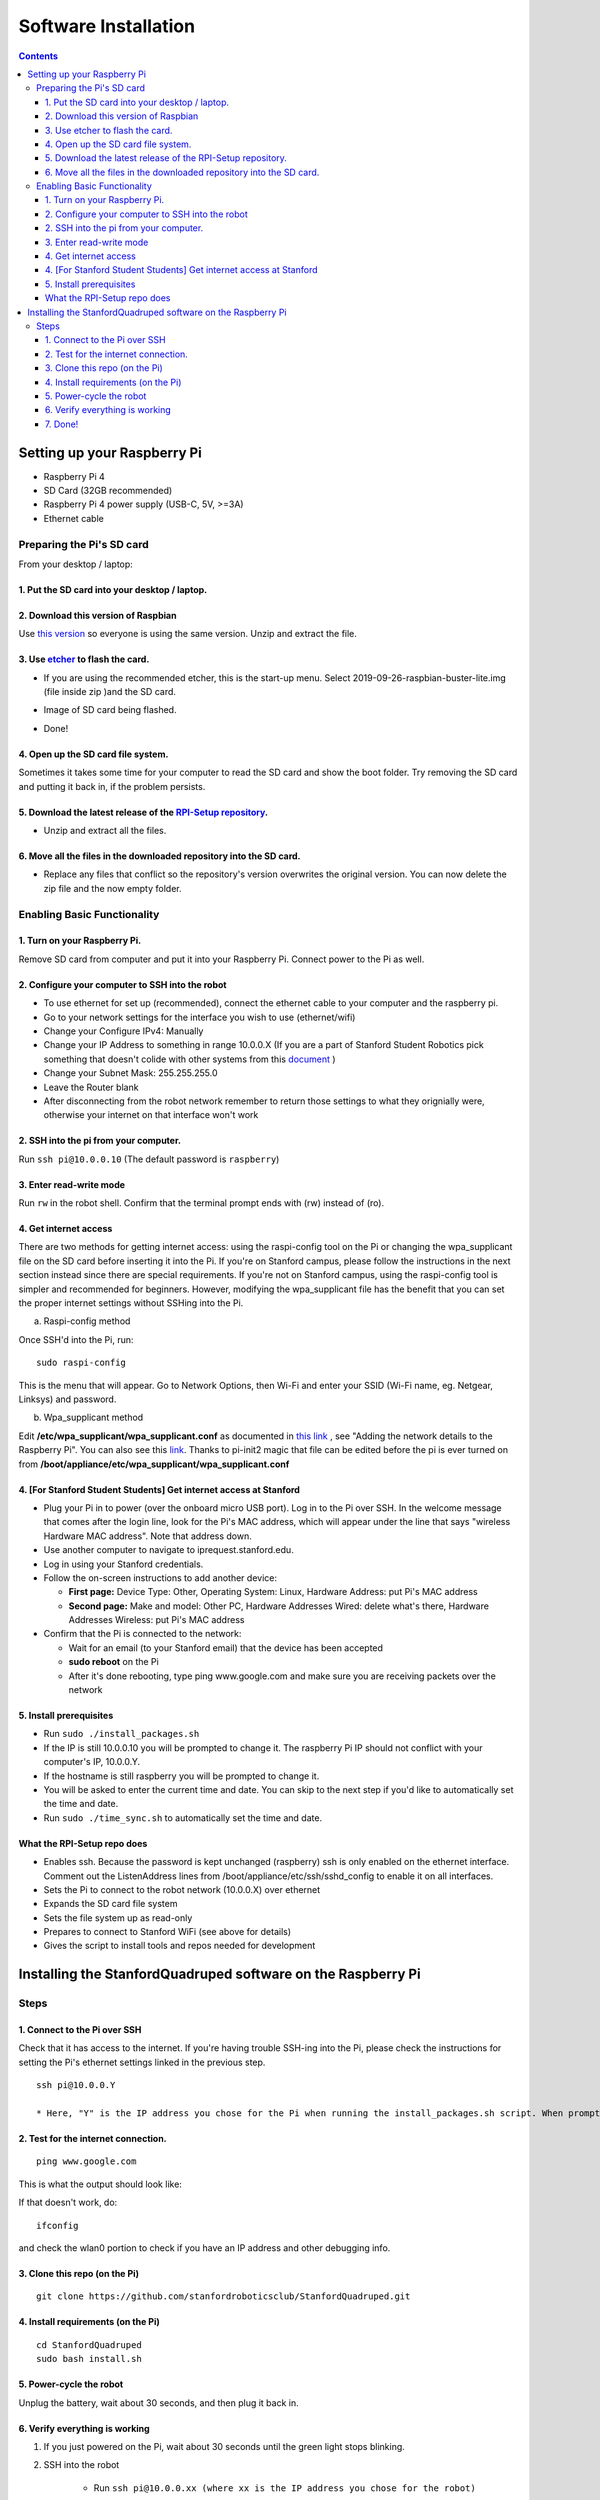 =====================
Software Installation
=====================

.. contents:: :depth: 4

Setting up your Raspberry Pi
------------------------------

* Raspberry Pi 4
*  SD Card (32GB recommended)
*   Raspberry Pi 4 power supply (USB-C, 5V, >=3A)
*    Ethernet cable

Preparing the Pi's SD card
^^^^^^^^^^^^^^^^^^^^^^^^^^^^^^^^^

From your desktop / laptop:

1. Put the SD card into your desktop / laptop. 
###############################################

2. Download this version of Raspbian
#################################################################

Use `this version <https://slack-files.com/T0RAWRCGY-FQG7WTSBH-eb9549ed22>`_ so everyone is using the same version. Unzip and extract the file. 


3. Use `etcher <https://www.balena.io/etcher/>`_ to flash the card. 
##########################################################################################

* If you are using the recommended etcher, this is the start-up menu. Select 2019-09-26-raspbian-buster-lite.img (file inside zip )and the SD card. 

.. image:: ../_static/flash1.JPG
    :align: center

*  Image of SD card being flashed. 

.. image:: ../_static/flash2.JPG
    :align: center

*   Done!

.. image:: ../_static/flash3.JPG
    :align: center

4. Open up the SD card file system.
###################################################################

Sometimes it takes some time for your computer to read the SD card and show the boot folder. Try removing the SD card and putting it back in, if the problem persists. 

.. image:: ../_static/sdboot.JPG
    :align: center

5. Download the latest release of the `RPI-Setup repository <https://github.com/stanfordroboticsclub/RPI-Setup>`_. 
#####################################################################################################################

* Unzip and extract all the files. 

.. image:: ../_static/downloadrpi.jpg
    :align: center
	
6. Move all the files in the downloaded repository into the SD card. 
#####################################################################

* Replace any files that conflict so the repository's version overwrites the original version. You can now delete the zip file and the now empty folder.  


.. image:: ../_static/replaceboot.jpg
    :align: center

Enabling Basic Functionality
^^^^^^^^^^^^^^^^^^^^^^^^^^^^^^^^^^^^^^^^^^^^^^^^^^^^^

1. Turn on your Raspberry Pi. 
###################################################################################################
Remove SD card from computer and put it into your Raspberry Pi. Connect power to the Pi as well. 

2. Configure your computer to SSH into the robot
######################################################## 

* To use ethernet for set up (recommended), connect the ethernet cable to your computer and the raspberry pi. 
* Go to your network settings for the interface you wish to use (ethernet/wifi)
* Change your Configure IPv4: Manually
* Change your IP Address to something in range 10.0.0.X (If you are a part of Stanford Student Robotics pick something that doesn't colide with other systems from this `document <https://docs.google.com/spreadsheets/u/1/d/1pqduUwYa1_sWiObJDrvCCz4Al3pl588ytE4u-Dwa6Pw/edit?usp=sharing>`_ )
* Change your Subnet Mask: 255.255.255.0
* Leave the Router blank
* After disconnecting from the robot network remember to return those settings to what they orignially were, otherwise your internet on that interface won't work

2. SSH into the pi from your computer.
######################################

Run ``ssh pi@10.0.0.10`` (The default password is ``raspberry``)


.. image:: ../_static/sshimage.jpg
    :align: center

3. Enter read-write mode
####################################################################################################
Run ``rw`` in the robot shell.
Confirm that the terminal prompt ends with (rw) instead of (ro).

.. image:: ../_static/readwrite.JPG
    :align: center
 
4. Get internet access
#########################

There are two methods for getting internet access: using the raspi-config tool on the Pi or 
changing the wpa_supplicant file on the SD card before inserting it into the Pi. If you're on Stanford campus, please follow
the instructions in the next section instead since there are special requirements.
If you're not on Stanford campus, using the raspi-config tool is 
simpler and recommended for beginners. However, modifying the wpa_supplicant file 
has the benefit that you can set the proper internet settings without SSHing into the Pi.

a. Raspi-config method

Once SSH'd into the Pi, run:

::

	sudo raspi-config

This is the menu that will appear. Go to Network Options, then Wi-Fi and enter your SSID (Wi-Fi name, eg. Netgear, Linksys) and password. 

.. image:: ../_static/raspconfig1.JPG
    :align: center

.. image:: ../_static/raspconfig2.JPG
    :align: center

b. Wpa_supplicant method

Edit **/etc/wpa_supplicant/wpa_supplicant.conf** as documented in `this link <https://www.raspberrypi.org/documentation/configuration/wireless/wireless-cli.md>`_ , see "Adding the network details to the Raspberry Pi". You can also see this `link <https://linux.die.net/man/5/wpa_supplicant.conf>`_. Thanks to pi-init2 magic that file can be edited before the pi is ever turned on from **/boot/appliance/etc/wpa_supplicant/wpa_supplicant.conf**

4. [For Stanford Student Students] Get internet access at Stanford
###############################################################################

* Plug your Pi in to power (over the onboard micro USB port). Log in to the Pi over SSH. In the welcome message that comes after the login line, look for the Pi's MAC address, which will appear under the line that says "wireless Hardware MAC address". Note that address down.
*  Use another computer to navigate to iprequest.stanford.edu.
*   Log in using your Stanford credentials.
*    Follow the on-screen instructions to add another device:

     * **First page:** Device Type: Other, Operating System: Linux, Hardware Address: put Pi's MAC address
     *  **Second page:** Make and model: Other PC, Hardware Addresses Wired: delete what's there, Hardware Addresses Wireless: put Pi's MAC address

*     Confirm that the Pi is connected to the network:

      * Wait for an email (to your Stanford email) that the device has been accepted
      *  **sudo reboot** on the Pi
      *   After it's done rebooting, type ping www.google.com and make sure you are receiving packets over the network

5. Install prerequisites
##############################

* Run ``sudo ./install_packages.sh``
* If the IP is still 10.0.0.10 you will be prompted to change it. The raspberry Pi IP should not conflict with your computer's IP, 10.0.0.Y. 
* If the hostname is still raspberry you will be prompted to change it.  
* You will be asked to enter the current time and date. You can skip to the next step if you'd like to automatically set the time and date. 
* Run ``sudo ./time_sync.sh`` to automatically set the time and date.


What the RPI-Setup repo does
#############################

* Enables ssh. Because the password is kept unchanged (raspberry) ssh is only enabled on the ethernet interface. Comment out the ListenAddress lines from /boot/appliance/etc/ssh/sshd_config to enable it on all interfaces.
*  Sets the Pi to connect to the robot network (10.0.0.X) over ethernet
*   Expands the SD card file system
*    Sets the file system up as read-only
*     Prepares to connect to Stanford WiFi (see above for details)
*      Gives the script to install tools and repos needed for development


Installing the StanfordQuadruped software on the Raspberry Pi
-------------------------------------------------------------

Steps
^^^^^^^

1. Connect to the Pi over SSH 
##############################

Check that it has access to the internet. If you're having trouble SSH-ing into the Pi, please check the instructions for setting the Pi's ethernet settings linked in the previous step.


::

	ssh pi@10.0.0.Y
	
	* Here, "Y" is the IP address you chose for the Pi when running the install_packages.sh script. When prompted for the password, enter the default password "raspberry" or the one you set in the install_packages.sh script.

2. Test for the internet connection. 
###################################### 

:: 

	ping www.google.com
	
This is what the output should look like:

.. image:: ../_static/pingresults.JPG
    :align: center


If that doesn't work, do:

:: 
	
	ifconfig
	
and check the wlan0 portion to check if you have an IP address and other debugging info.


3. Clone this repo (on the Pi)
################################

::

	git clone https://github.com/stanfordroboticsclub/StanfordQuadruped.git

4. Install requirements (on the Pi)
#####################################

::

	cd StanfordQuadruped
	sudo bash install.sh

5. Power-cycle the robot
#############################
Unplug the battery, wait about 30 seconds, and then plug it back in.

6. Verify everything is working
###############################

#. If you just powered on the Pi, wait about 30 seconds until the green light stops blinking.
#. SSH into the robot
    
    * Run ``ssh pi@10.0.0.xx (where xx is the IP address you chose for the robot)``

#. Check the status for the joystick service 

    * Run ``sudo systemctl status joystick``
    * If you haven't yet connected the PS4 controller, it should say something like ::
        
        pi@pupper(rw):~/StanfordQuadruped$ sudo systemctl status joystick
        ● joystick.service - Pupper Joystick service
        Loaded: loaded (/home/pi/PupperCommand/joystick.service; enabled; vendor preset: enabled)
        Active: active (running) since Sun 2020-03-01 06:57:20 GMT; 1s ago
        Main PID: 5692 (python3)
            Tasks: 3 (limit: 4035)
        Memory: 7.1M
        CGroup: /system.slice/joystick.service
                ├─5692 /usr/bin/python3 /home/pi/PupperCommand/joystick.py
                └─5708 hcitool scan --flush

        Mar 01 06:57:20 pupper systemd[1]: Started Pupper Joystick service.
        Mar 01 06:57:21 pupper python3[5692]: [info][controller 1] Created devices /dev/input/js0 (joystick) /dev/input/event0 (evdev)
        Mar 01 06:57:21 pupper python3[5692]: [info][bluetooth] Scanning for devices

#. Connect the PS4 controller to the Pi by putting it pairing mode.
    
    * To put it into pairing mode, hold the share button and circular Playstation button at the same time until it starts making quick double flashes. 
    * If it starts making slow single flashes, hold the Playstation button down until it stops blinking and try again.

#. Once the controller is connected, check the status again 

    * Run ``sudo systemctl status joystick``
    * It should now look something like::

        pi@pupper(rw):~/StanfordQuadruped$ sudo systemctl status joystick
        ● joystick.service - Pupper Joystick service
        Loaded: loaded (/home/pi/PupperCommand/joystick.service; enabled; vendor preset: enabled)
        Active: active (running) since Sun 2020-03-01 06:57:20 GMT; 55s ago
        Main PID: 5692 (python3)
            Tasks: 2 (limit: 4035)
        Memory: 7.3M
        CGroup: /system.slice/joystick.service
                └─5692 /usr/bin/python3 /home/pi/PupperCommand/joystick.py

        Mar 01 06:57:20 pupper systemd[1]: Started Pupper Joystick service.
        Mar 01 06:57:21 pupper python3[5692]: [info][controller 1] Created devices /dev/input/js0 (joystick) /dev/input/event0 (evdev)
        Mar 01 06:57:21 pupper python3[5692]: [info][bluetooth] Scanning for devices
        Mar 01 06:58:12 pupper python3[5692]: [info][bluetooth] Found device A0:AB:51:33:B5:A0
        Mar 01 06:58:13 pupper python3[5692]: [info][controller 1] Connected to Bluetooth Controller (A0:AB:51:33:B5:A0)
        Mar 01 06:58:14 pupper python3[5692]: running
        Mar 01 06:58:14 pupper python3[5692]: [info][controller 1] Battery: 50%

#. Check the status of the robot service

    * Run ``sudo systemctl status robot``
    * The output varies depending on the order of you running various programs, but just check that it doesn't have any red text saying that it failed.
    * If it did fail, usually this fixes it: ``sudo systemctl restart robot``

7. Done!
#########

Continue to Calibration.
